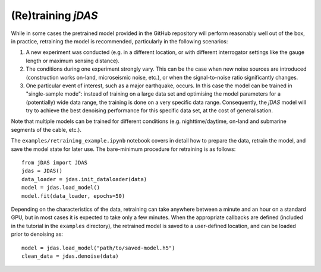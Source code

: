 (Re)training *jDAS*
===================

While in some cases the pretrained model provided in the GitHub repository will perform reasonably well out of the box, in practice, retraining the model is recommended, particularly in the following scenarios:

1. A new experiment was conducted (e.g. in a different location, or with different interrogator settings like the gauge length or maximum sensing distance).
2. The conditions during one experiment strongly vary. This can be the case when new noise sources are introduced (construction works on-land, microseismic noise, etc.), or when the signal-to-noise ratio significantly changes.
3. One particular event of interest, such as a major earthquake, occurs. In this case the model can be trained in "single-sample mode": instead of training on a large data set and optimising the model parameters for a (potentially) wide data range, the training is done on a very specific data range. Consequently, the *jDAS* model will try to achieve the best denoising performance for this specific data set, at the cost of generalisation.

Note that multiple models can be trained for different conditions (e.g. nighttime/daytime, on-land and submarine segments of the cable, etc.). 

The ``examples/retraining_example.ipynb`` notebook covers in detail how to prepare the data, retrain the model, and save the model state for later use. The bare-minimum procedure for retraining is as follows::

    from jDAS import JDAS
    jdas = JDAS()
    data_loader = jdas.init_dataloader(data)
    model = jdas.load_model()
    model.fit(data_loader, epochs=50)
    
Depending on the characteristics of the data, retraining can take anywhere between a minute and an hour on a standard GPU, but in most cases it is expected to take only a few minutes. When the appropriate callbacks are defined (included in the tutorial in the ``examples`` directory), the retrained model is saved to a user-defined location, and can be loaded prior to denoising as::

    model = jdas.load_model("path/to/saved-model.h5")
    clean_data = jdas.denoise(data)
